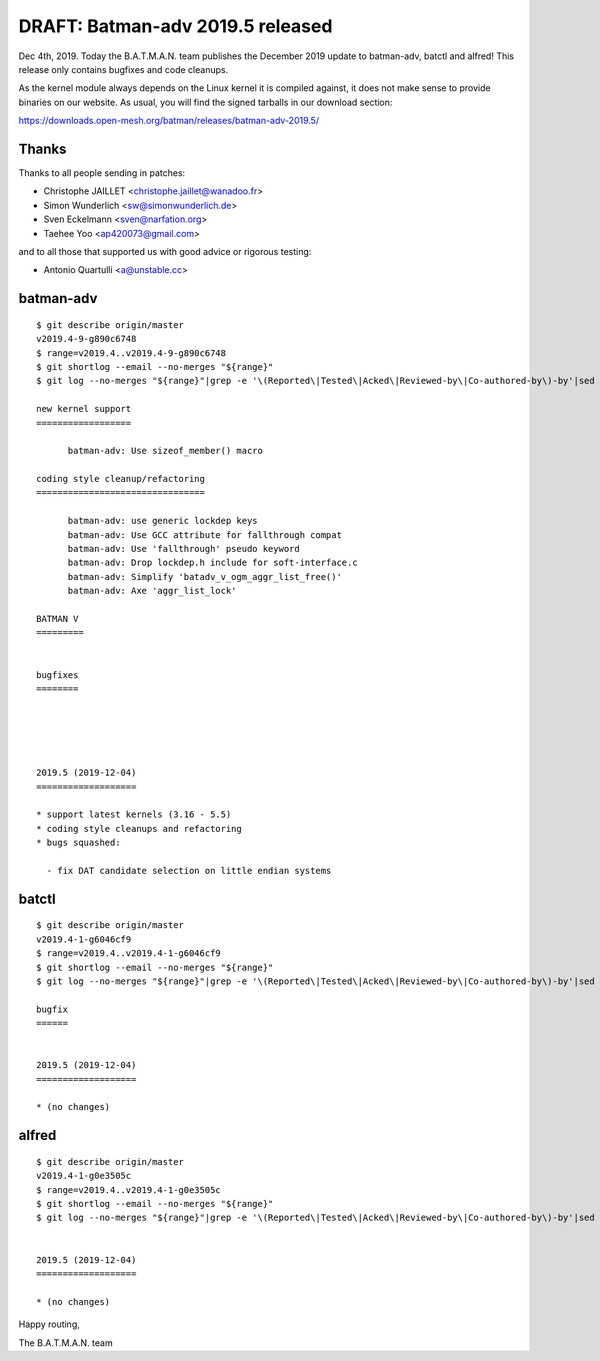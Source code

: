 .. SPDX-License-Identifier: GPL-2.0

DRAFT: Batman-adv 2019.5 released
=================================

Dec 4th, 2019. Today the B.A.T.M.A.N. team publishes the December 2019
update to batman-adv, batctl and alfred! This release only contains
bugfixes and code cleanups.

As the kernel module always depends on the Linux kernel it is compiled
against, it does not make sense to provide binaries on our website. As
usual, you will find the signed tarballs in our download section:

https://downloads.open-mesh.org/batman/releases/batman-adv-2019.5/

Thanks
------

Thanks to all people sending in patches:

* Christophe JAILLET <christophe.jaillet@wanadoo.fr>
* Simon Wunderlich <sw@simonwunderlich.de>
* Sven Eckelmann <sven@narfation.org>
* Taehee Yoo <ap420073@gmail.com>

and to all those that supported us with good advice or rigorous testing:

* Antonio Quartulli <a@unstable.cc>

batman-adv
----------

::

  $ git describe origin/master
  v2019.4-9-g890c6748
  $ range=v2019.4..v2019.4-9-g890c6748
  $ git shortlog --email --no-merges "${range}"
  $ git log --no-merges "${range}"|grep -e '\(Reported\|Tested\|Acked\|Reviewed-by\|Co-authored-by\)-by'|sed 's/.*:/*/'|sort|uniq

  new kernel support
  ==================

        batman-adv: Use sizeof_member() macro

  coding style cleanup/refactoring
  ================================

        batman-adv: use generic lockdep keys
        batman-adv: Use GCC attribute for fallthrough compat
        batman-adv: Use 'fallthrough' pseudo keyword
        batman-adv: Drop lockdep.h include for soft-interface.c
        batman-adv: Simplify 'batadv_v_ogm_aggr_list_free()'
        batman-adv: Axe 'aggr_list_lock'

  BATMAN V
  =========


  bugfixes
  ========





  2019.5 (2019-12-04)
  ===================

  * support latest kernels (3.16 - 5.5)
  * coding style cleanups and refactoring
  * bugs squashed:

    - fix DAT candidate selection on little endian systems

batctl
------

::

  $ git describe origin/master
  v2019.4-1-g6046cf9
  $ range=v2019.4..v2019.4-1-g6046cf9
  $ git shortlog --email --no-merges "${range}"
  $ git log --no-merges "${range}"|grep -e '\(Reported\|Tested\|Acked\|Reviewed-by\|Co-authored-by\)-by'|sed 's/.*:/*/'|sort|uniq

  bugfix
  ======


  2019.5 (2019-12-04)
  ===================

  * (no changes)

alfred
------

::

  $ git describe origin/master
  v2019.4-1-g0e3505c
  $ range=v2019.4..v2019.4-1-g0e3505c
  $ git shortlog --email --no-merges "${range}"
  $ git log --no-merges "${range}"|grep -e '\(Reported\|Tested\|Acked\|Reviewed-by\|Co-authored-by\)-by'|sed 's/.*:/*/'|sort|uniq
  
  
  2019.5 (2019-12-04)
  ===================
  
  * (no changes)

Happy routing,

The B.A.T.M.A.N. team
